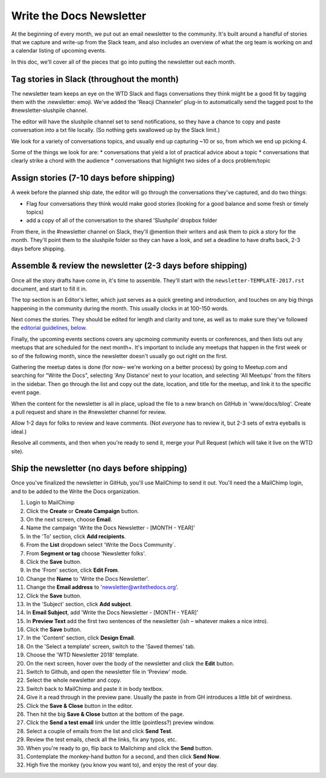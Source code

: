 Write the Docs Newsletter
#########################

At the beginning of every month, we put out an email newsletter to the community. It's built around a handful of stories that we capture and write-up from the Slack team, and also includes an overview of what the org team is working on and a calendar listing of upcoming events.

In this doc, we'll cover all of the pieces that go into putting the newsletter out each month.

Tag stories in Slack (throughout the month)
********************************************

The newsletter team keeps an eye on the WTD Slack and flags conversations they think might be a good fit by tagging them with the :newsletter: emoji. We've added the 'Reacji Channeler' plug-in to automatically send the tagged post to the #newsletter-slushpile channel.

The editor will have the slushpile channel set to send notifications, so they have a chance to copy and paste conversation into a txt file locally. (So nothing gets swallowed up by the Slack limit.)

We look for a variety of conversations topics, and usually end up capturing ~10 or so, from which we end up picking 4.

Some of the things we look for are:
* conversations that yield a lot of practical advice about a topic
* conversations that clearly strike a chord with the audience
* conversations that highlight two sides of a docs problem/topic

Assign stories (7-10 days before shipping)
*******************************************

A week before the planned ship date, the editor will go through the conversations they've captured, and do two things:

* Flag four conversations they think would make good stories (looking for a good balance and some fresh or timely topics)
* add a copy of all of the conversation to the shared 'Slushpile' dropbox folder

From there, in the #newsletter channel on Slack, they'll @mention their writers and ask them to pick a story for the month. They'll point them to the slushpile folder so they can have a look, and set a deadline to have drafts back, 2-3 days before shipping.

Assemble & review the newsletter (2-3 days before shipping)
****************************************************************

Once all the story drafts have come in, it's time to assemble. They'll start with the ``newsletter-TEMPLATE-2017.rst`` document, and start to fill it in.

The top section is an Editor's letter, which just serves as a quick greeting and introduction, and touches on any big things happening in the community during the month. This usually clocks in at 100-150 words.

Next comes the stories. They should be edited for length and clarity and tone, as well as to make sure they've followed the `editorial guidelines, below <#editorial-guidelines>`_.

Finally, the upcoming events sections covers any upcmoing community events or conferences, and then lists out any meetups that are scheduled for the next month+. It's important to include any meetups that happen in the first week or so of the following month, since the newsletter doesn't usually go out right on the first.

Gathering the meetup dates is done (for now– we're working on a better process) by going to Meetup.com and searching for "Write the Docs", selecting 'Any Distance' next to your location, and selecting 'All Meetups' from the filters in the sidebar. Then go through the list and copy out the date, location, and title for the meetup, and link it to the specific event page.

When the content for the newsletter is all in place, upload the file to a new branch on GitHub in 'www/docs/blog'. Create a pull request and share in the #newsletter channel for review.

Allow 1-2 days for folks to review and leave comments. (Not *everyone* has to review it, but 2-3 sets of extra eyeballs is ideal.)

Resolve all comments, and then when you're ready to send it, merge your Pull Request (which will take it live on the WTD site).

Ship the newsletter (no days before shipping)
****************************************************

Once you've finalized the newsletter in GitHub, you'll use MailChimp to send it out. You'll need the a MailChimp login, and to be added to the Write the Docs organization.

#. Login to MailChimp
#. Click the **Create** or **Create Campaign** button.
#. On the next screen, choose **Email**.
#. Name the campaign 'Write the Docs Newsletter - [MONTH - YEAR]'
#. In the 'To' section, click **Add recipients**.
#. From the **List** dropdown select 'Write the Docs Community`.
#. From **Segment or tag** choose 'Newsletter folks'.
#. Click the **Save** button.
#. In the 'From' section, click **Edit From**. 
#. Change the **Name** to 'Write the Docs Newsletter'. 
#. Change the **Email address** to 'newsletter@writethedocs.org'.
#. Click the **Save** button.
#. In the 'Subject' section, click **Add subject**.
#. In **Email Subject**, add 'Write the Docs Newsletter - [MONTH - YEAR]'
#. In **Preview  Text** add the first two sentences of the newsletter (ish – whatever makes a nice intro).
#. Click the **Save** button. 
#. In the 'Content' section, click **Design Email**. 
#. On the 'Select a template' screen, switch to the 'Saved themes' tab.
#. Choose the 'WTD Newsletter 2018' template.
#. On the next screen, hover over the body of the newsletter and click the **Edit** button.
#. Switch to Github, and open the newsletter file in 'Preview' mode.
#. Select the whole newsletter and copy.
#. Switch back to MailChimp and paste it in body textbox.
#. Give it a read through in the preview pane. Usually the paste in from GH introduces a little bit of weirdness.
#. Click the **Save & Close** button in the editor.
#. Then hit the big **Save & Close** button at the bottom of the page.
#. Click the **Send a test email** link under the little (pointless?) preview window.
#. Select a couple of emails from the list and click **Send Test**.
#. Review the test emails, check all the links, fix any typos, etc.
#. When you're ready to go, flip back to Mailchimp and click the **Send** button.
#. Contemplate the monkey-hand button for a second, and then click **Send Now**.
#. High five the monkey (you know you want to), and enjoy the rest of your day.
